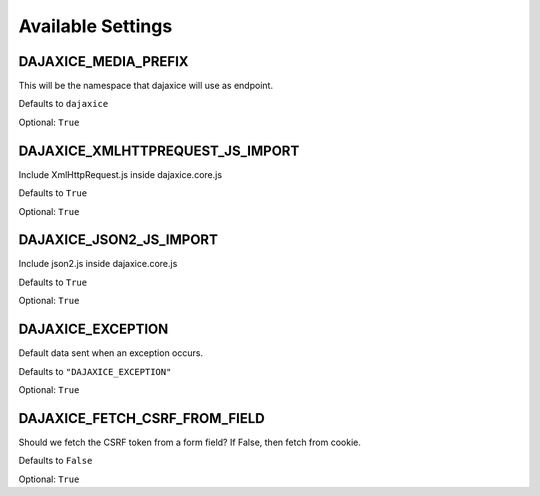 Available Settings
==================

DAJAXICE_MEDIA_PREFIX
---------------------

This will be the namespace that dajaxice will use as endpoint.

Defaults to ``dajaxice``

Optional: ``True``

DAJAXICE_XMLHTTPREQUEST_JS_IMPORT
---------------------------------

Include XmlHttpRequest.js inside dajaxice.core.js

Defaults to ``True``

Optional: ``True``

DAJAXICE_JSON2_JS_IMPORT
------------------------

Include json2.js inside dajaxice.core.js

Defaults to ``True``

Optional: ``True``

DAJAXICE_EXCEPTION
------------------

Default data sent when an exception occurs.

Defaults to ``"DAJAXICE_EXCEPTION"``

Optional: ``True``

DAJAXICE_FETCH_CSRF_FROM_FIELD
------------------------------

Should we fetch the CSRF token from a form field? If False, then fetch from cookie.

Defaults to ``False``

Optional: ``True``
